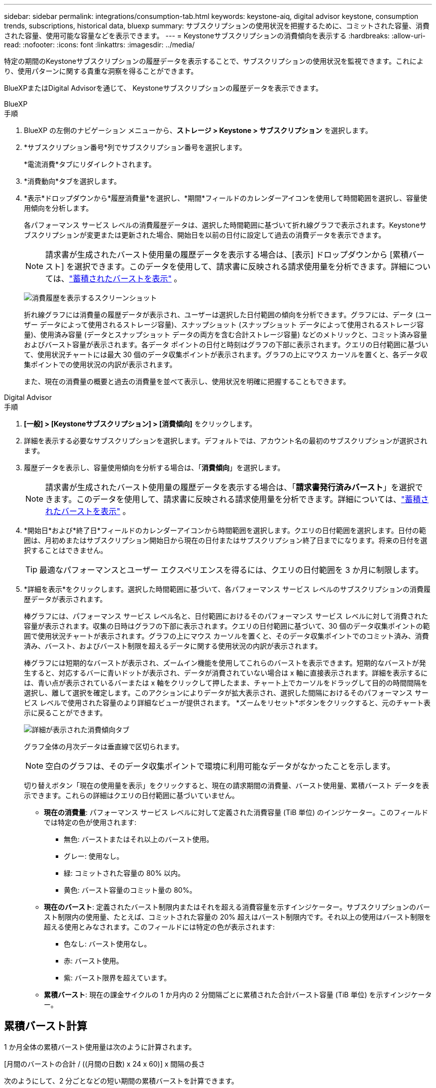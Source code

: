---
sidebar: sidebar 
permalink: integrations/consumption-tab.html 
keywords: keystone-aiq, digital advisor keystone, consumption trends, subscriptions, historical data, bluexp 
summary: サブスクリプションの使用状況を把握するために、コミットされた容量、消費された容量、使用可能な容量などを表示できます。 
---
= Keystoneサブスクリプションの消費傾向を表示する
:hardbreaks:
:allow-uri-read: 
:nofooter: 
:icons: font
:linkattrs: 
:imagesdir: ../media/


[role="lead"]
特定の期間のKeystoneサブスクリプションの履歴データを表示することで、サブスクリプションの使用状況を監視できます。これにより、使用パターンに関する貴重な洞察を得ることができます。

BlueXPまたはDigital Advisorを通じて、 Keystoneサブスクリプションの履歴データを表示できます。

[role="tabbed-block"]
====
.BlueXP
--
.手順
. BlueXP の左側のナビゲーション メニューから、*ストレージ > Keystone > サブスクリプション* を選択します。
. *サブスクリプション番号*列でサブスクリプション番号を選択します。
+
*電流消費*タブにリダイレクトされます。

. *消費動向*タブを選択します。
. *表示*ドロップダウンから*履歴消費量*を選択し、*期間*フィールドのカレンダーアイコンを使用して時間範囲を選択し、容量使用傾向を分析します。
+
各パフォーマンス サービス レベルの消費履歴データは、選択した時間範囲に基づいて折れ線グラフで表示されます。Keystoneサブスクリプションが変更または更新された場合、開始日を以前の日付に設定して過去の消費データを表示できます。

+

NOTE: 請求書が生成されたバースト使用量の履歴データを表示する場合は、[表示] ドロップダウンから [累積バースト] を選択できます。このデータを使用して、請求書に反映される請求使用量を分析できます。詳細については、link:../integrations/consumption-tab.html#view-accrued-burst["蓄積されたバーストを表示"] 。

+
image:bxp-consumption-trend.png["消費履歴を表示するスクリーンショット"]

+
折れ線グラフには消費量の履歴データが表示され、ユーザーは選択した日付範囲の傾向を分析できます。グラフには、データ (ユーザー データによって使用されるストレージ容量)、スナップショット (スナップショット データによって使用されるストレージ容量)、使用済み容量 (データとスナップショット データの両方を含む合計ストレージ容量) などのメトリックと、コミット済み容量およびバースト容量が表示されます。各データ ポイントの日付と時刻はグラフの下部に表示されます。クエリの日付範囲に基づいて、使用状況チャートには最大 30 個のデータ収集ポイントが表示されます。グラフの上にマウス カーソルを置くと、各データ収集ポイントでの使用状況の内訳が表示されます。

+
また、現在の消費量の概要と過去の消費量を並べて表示し、使用状況を明確に把握することもできます。



--
.Digital Advisor
--
.手順
. *[一般] > [Keystoneサブスクリプション] > [消費傾向]* をクリックします。
. 詳細を表示する必要なサブスクリプションを選択します。デフォルトでは、アカウント名の最初のサブスクリプションが選択されます。
. 履歴データを表示し、容量使用傾向を分析する場合は、「*消費傾向*」を選択します。
+

NOTE: 請求書が生成されたバースト使用量の履歴データを表示する場合は、「*請求書発行済みバースト*」を選択できます。このデータを使用して、請求書に反映される請求使用量を分析できます。詳細については、link:../integrations/consumption-tab.html#view-accrued-burst["蓄積されたバーストを表示"] 。

. *開始日*および*終了日*フィールドのカレンダーアイコンから時間範囲を選択します。クエリの日付範囲を選択します。日付の範囲は、月初めまたはサブスクリプション開始日から現在の日付またはサブスクリプション終了日までになります。将来の日付を選択することはできません。
+

TIP: 最適なパフォーマンスとユーザー エクスペリエンスを得るには、クエリの日付範囲を 3 か月に制限します。

. *詳細を表示*をクリックします。選択した時間範囲に基づいて、各パフォーマンス サービス レベルのサブスクリプションの消費履歴データが表示されます。
+
棒グラフには、パフォーマンス サービス レベル名と、日付範囲におけるそのパフォーマンス サービス レベルに対して消費された容量が表示されます。収集の日時はグラフの下部に表示されます。クエリの日付範囲に基づいて、30 個のデータ収集ポイントの範囲で使用状況チャートが表示されます。グラフの上にマウス カーソルを置くと、そのデータ収集ポイントでのコミット済み、消費済み、バースト、およびバースト制限を超えるデータに関する使用状況の内訳が表示されます。

+
棒グラフには短期的なバーストが表示され、ズームイン機能を使用してこれらのバーストを表示できます。短期的なバーストが発生すると、対応するバーに青いドットが表示され、データが消費されていない場合は x 軸に直接表示されます。詳細を表示するには、青い点が表示されているバーまたは x 軸をクリックして押したまま、チャート上でカーソルをドラッグして目的の時間間隔を選択し、離して選択を確定します。このアクションによりデータが拡大表示され、選択した間隔におけるそのパフォーマンス サービス レベルで使用された容量のより詳細なビューが提供されます。  *ズームをリセット*ボタンをクリックすると、元のチャート表示に戻ることができます。

+
image:aiq-ks-subtime-7.png["詳細が表示された消費傾向タブ"]

+
グラフ全体の月次データは垂直線で区切られます。

+

NOTE: 空白のグラフは、そのデータ収集ポイントで環境に利用可能なデータがなかったことを示します。

+
切り替えボタン「現在の使用量を表示」をクリックすると、現在の請求期間の消費量、バースト使用量、累積バースト データを表示できます。これらの詳細はクエリの日付範囲に基づいていません。

+
** *現在の消費量*: パフォーマンス サービス レベルに対して定義された消費容量 (TiB 単位) のインジケーター。このフィールドでは特定の色が使用されます:
+
*** 無色: バーストまたはそれ以上のバースト使用。
*** グレー: 使用なし。
*** 緑: コミットされた容量の 80% 以内。
*** 黄色: バースト容量のコミット量の 80%。


** *現在のバースト*: 定義されたバースト制限内またはそれを超える消費容量を示すインジケーター。サブスクリプションのバースト制限内の使用量、たとえば、コミットされた容量の 20% 超えはバースト制限内です。それ以上の使用はバースト制限を超える使用とみなされます。このフィールドには特定の色が表示されます:
+
*** 色なし: バースト使用なし。
*** 赤: バースト使用。
*** 紫: バースト限界を超えています。


** *累積バースト*: 現在の課金サイクルの 1 か月内の 2 分間隔ごとに累積された合計バースト容量 (TiB 単位) を示すインジケーター。




--
====


== 累積バースト計算

1 か月全体の累積バースト使用量は次のように計算されます。

[月間のバーストの合計 / ((月間の日数) x 24 x 60)] x 間隔の長さ

次のようにして、2 分ごとなどの短い期間の累積バーストを計算できます。

[バースト / ((月内の日数) x 24 x 60)] x 間隔期間

バーストとは、消費された容量とコミットされた容量の差です。たとえば、1 か月が 30 日の場合、消費容量が 120 TiB に達し、コミットされた容量が 2 分間隔で 100 TiB であれば、バースト容量は 20 TiB となり、その間隔で累積バースト使用量は 0.000925926 TiB になります。



== 蓄積されたバーストを表示

蓄積されたバースト データ使用量は、 BlueXPまたはDigital Advisorを通じて確認できます。 BlueXPの *消費傾向* タブの *表示* ドロップダウンから *累積バースト* を選択した場合、またはDigital Advisorの *消費傾向* タブから *請求済み累積バースト* オプションを選択した場合は、選択した請求期間に応じて、月次または四半期ベースで累積バースト データ使用量を確認できます。このデータは、請求された過去 12 か月間分が利用可能で、過去 30 か月までの日付範囲でクエリを実行できます。棒グラフには請求データが表示され、使用量がまだ請求されていない場合は、その期間に対して「保留中」とマークされます。


TIP: 請求される累積バースト使用量は、パフォーマンス サービス レベルのコミット済みおよび消費済み容量に基づいて、請求期間ごとに計算されます。

四半期ごとの請求期間の場合、サブスクリプションが毎月 1 日以外の日に開始されると、四半期ごとの請求書はその後の 90 日間の期間を対象とします。たとえば、サブスクリプションが 8 月 15 日に開始される場合、請求書は 8 月 15 日から 10 月 14 日までの期間に対して生成されます。

四半期ごとの請求から月ごとの請求に切り替えた場合、四半期ごとの請求書は引き続き 90 日間の期間をカバーし、四半期の最終月に 2 つの請求書が生成されます。1 つは四半期ごとの請求期間用で、もう 1 つはその月の残りの日数用です。この移行により、月次請求期間が翌月の 1 日から開始されるようになります。たとえば、サブスクリプションが 10 月 15 日に開始される場合、月次請求期間が 2 月 1 日に始まる前に、10 月 15 日から 1 月 14 日までの請求書と 1 月 15 日から 31 日までの請求書の 2 通が 1 月に届きます。

image:accr-burst-2.png["四半期ごとの累積バースト使用量"]

この機能はプレビュー専用モードで利用できます。この機能の詳細については、KSM にお問い合わせください。



== 毎日の累積バーストデータ使用量を表示する

BlueXPまたはDigital Advisorを通じて、月次または四半期の請求期間における毎日の累積バースト データ使用量を表示できます。  BlueXPでは、[消費傾向] タブの [表示] ドロップダウンから [累積バースト] を選択した場合、[日別累積バースト] テーブルに、タイムスタンプ、コミット済み、消費済み、累積バースト容量などの詳細なデータが表示されます。

image:bxp-accrued-burst-days.png["日別累積バーストテーブルを示すスクリーンショット"]

Digital Advisorで、*請求済み累積バースト* オプションから請求データを表示するバーをクリックすると、棒グラフの下に請求可能なプロビジョニング済み容量セクションが表示され、グラフと表の両方の表示オプションが提供されます。デフォルトのグラフ ビューには、毎日の累積バースト データ使用量が折れ線グラフ形式で表示され、時間の経過に伴う使用量の変化が示されます。

image:invoiced-daily-accr-burst-1.png["棒グラフを示すスクリーンショット"]

毎日のバースト データ使用量を折れ線グラフで示す画像の例:

image:invoiced-daily-accr-burst-date.png["バースト使用状況データを折れ線グラフ形式で表示するスクリーンショット"]

グラフの右上隅にある *表* オプションをクリックすると、表ビューに切り替えることができます。テーブル ビューには、パフォーマンス サービス レベル、タイムスタンプ、コミットされた容量、消費された容量、課金対象のプロビジョニングされた容量など、詳細な毎日の使用量メトリックが表示されます。将来使用したり比較したりするために、これらの詳細のレポートを CSV 形式で生成することもできます。



== MetroClusterの高度なデータ保護に関する参照チャート

高度なデータ保護アドオン サービスに加入している場合は、 Digital Advisorの *Consumption Trend* タブでMetroClusterパートナー サイトの消費データの内訳を表示できます。

高度なデータ保護アドオンサービスの詳細については、以下を参照してください。link:../concepts/adp.html["高度なデータ保護"] 。

ONTAPストレージ環境内のクラスタがMetroClusterセットアップで構成されている場合、 Keystoneサブスクリプションの消費データが同じ履歴データ チャートに分割され、基本パフォーマンス サービス レベルのプライマリ サイトとミラー サイトでの消費量が表示されます。


NOTE: 消費棒グラフは、基本パフォーマンス サービス レベルのみに分割されます。高度なデータ保護アドオン サービス (_Advanced Data-Protect_ パフォーマンス サービス レベル) の場合、この区別は表示されません。

.高度なデータ保護パフォーマンスサービスレベル
_Advanced Data-Protect_ パフォーマンス サービス レベルでは、総消費量はパートナー サイト間で分割され、各パートナー サイトでの使用量は個別のサブスクリプションに反映され、課金されます。1 つのサブスクリプションはプライマリ サイト用、もう 1 つはミラー サイト用です。そのため、[消費傾向] タブでプライマリ サイトのサブスクリプション番号を選択すると、高度なデータ保護アドオン サービスの消費チャートにプライマリ サイトのみの個別の消費詳細が表示されます。  MetroCluster構成内の各パートナー サイトはソースとミラーの両方の役割を果たすため、各サイトの合計消費量には、そのサイトで作成されたソース ボリュームとミラー ボリュームが含まれます。


TIP: *現在の消費量* タブのサブスクリプションの追跡 ID の横にあるツールヒントは、 MetroClusterセットアップでパートナー サブスクリプションを識別するのに役立ちます。

.基本パフォーマンスサービスレベル
基本パフォーマンス サービス レベルでは、各ボリュームはプライマリ サイトとミラー サイトでプロビジョニングされたとおりに課金されるため、同じ棒グラフがプライマリ サイトとミラー サイトでの消費量に応じて分割されます。

.プライマリサブスクリプションで確認できる内容
次の画像は、_パフォーマンス_ パフォーマンス サービス レベル (基本パフォーマンス サービス レベル) とプライマリ サブスクリプション番号のグラフを示しています。同じ履歴データ チャートには、プライマリ サイトに使用されているのと同じカラー コードの明るい色調で、ミラー サイトの消費量も表示されます。マウスをホバーするとツールヒントに、プライマリ サイトとミラー サイトの消費量の内訳 (TiB 単位) がそれぞれ 95.04 TiB と 93.38 TiB と表示されます。

image:mcc-chart-2.png["MCCプライマリ"]

_Advanced Data-Protect_ パフォーマンス サービス レベルの場合、グラフは次のようになります。

image:adp-src-2.png["MCCプライマリベース"]

表示される消費量 94.21 TiB は、プライマリ サブスクリプションの使用量を表します。高度なデータ保護により、消費量が個別のサブスクリプションを持つパートナー サイト間で分割されるため、このグラフにはプライマリ サイトの使用状況のみが表示されます。高度なデータ保護アドオンサービスの価格については、以下を参照してください。link:../concepts/adp.html#understand-pricing["価格を理解する"] 。

.セカンダリ（ミラーサイト）サブスクリプションで確認できる内容
セカンダリ サブスクリプションを確認すると、パートナー サイトと同じデータ収集ポイントの _Performance_ パフォーマンス サービス レベル (基本パフォーマンス サービス レベル) の棒グラフが反転され、プライマリ サイトとミラー サイトでの消費量の内訳がそれぞれ 93.38 TiB と 95.04 TiB であることがわかります。

image:mcc-chart-mirror-2.png["mccミラー"]

_Advanced Data-Protect_ パフォーマンス サービス レベルでは、パートナー サイトと同じ収集ポイントのグラフは次のようになります。

image:adp-mir-2.png["MCCミラーベース"]

MetroClusterがデータを保護する方法については、以下を参照してください。 https://docs.netapp.com/us-en/ontap-metrocluster/manage/concept_understanding_mcc_data_protection_and_disaster_recovery.html["MetroClusterのデータ保護およびディザスタ リカバリの概要"^] 。
